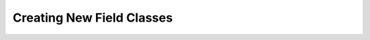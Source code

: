 .. index::
   single: Extending Fields

.. _narr_extending_fields:

Creating New Field Classes
=======================================
